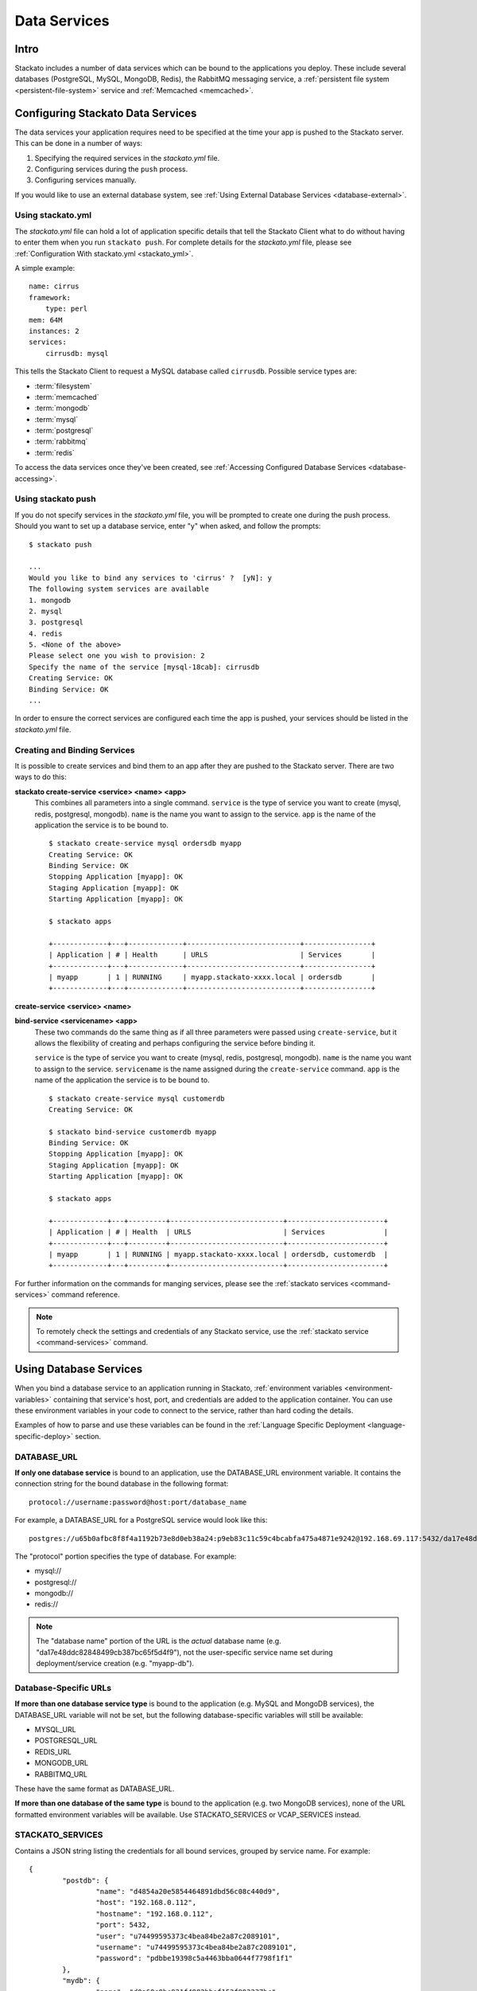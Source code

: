 .. _data-services:
.. index:: Data Services

Data Services
=================

Intro
-----

Stackato includes a number of data services which can be bound to the
applications you deploy. These include several databases (PostgreSQL,
MySQL, MongoDB, Redis), the RabbitMQ messaging service, a
:ref:`persistent file system <persistent-file-system>` service and
:ref:`Memcached <memcached>`.

Configuring Stackato Data Services
----------------------------------

The data services your application requires need to be specified at the time your
app is pushed to the Stackato server.  This can be done in a number of ways:  

#. Specifying the required services in the *stackato.yml* file.
#. Configuring services during the ``push`` process.
#. Configuring services manually.

If you would like to use an external database system, see 
:ref:`Using External Database Services <database-external>`.

Using stackato.yml
^^^^^^^^^^^^^^^^^^

The `stackato.yml` file can hold a lot of application specific details that tell the Stackato
Client what to do without having to enter them when you run ``stackato push``.  For complete
details for the `stackato.yml` file, please see :ref:`Configuration With stackato.yml <stackato_yml>`.

A simple example::

    name: cirrus
    framework:
        type: perl
    mem: 64M
    instances: 2
    services:
        cirrusdb: mysql

This tells the Stackato Client to request a MySQL database called ``cirrusdb``.  Possible service
types are:

* :term:`filesystem`
* :term:`memcached`
* :term:`mongodb`
* :term:`mysql`
* :term:`postgresql`
* :term:`rabbitmq`
* :term:`redis`

To access the data services once they've been created, see
:ref:`Accessing Configured Database Services <database-accessing>`.

Using stackato push
^^^^^^^^^^^^^^^^^^^

If you do not specify services in the `stackato.yml` file, you will be prompted to create one
during the push process.  Should you want to set up a database service, enter "y" when asked,
and follow the prompts::

	$ stackato push
	
	...
	Would you like to bind any services to 'cirrus' ?  [yN]: y
	The following system services are available
	1. mongodb            
	2. mysql              
	3. postgresql         
	4. redis              
	5. <None of the above>
	Please select one you wish to provision: 2
	Specify the name of the service [mysql-18cab]: cirrusdb
	Creating Service: OK
	Binding Service: OK
	...

In order to ensure the correct services are configured each time the app is
pushed, your services should be listed in the `stackato.yml` file.

Creating and Binding Services
^^^^^^^^^^^^^^^^^^^^^^^^^^^^^

It is possible to create services and bind them to an app after they are pushed to the Stackato 
server.  There are two ways to do this:

**stackato create-service <service> <name> <app>**
	This combines all parameters into a single command.  ``service`` is the type of service
	you want to create (mysql, redis, postgresql, mongodb).  ``name`` is the name you want to
	assign to the service. ``app`` is the name of the application the service is to be bound to.
	
	::
	
		$ stackato create-service mysql ordersdb myapp
		Creating Service: OK
		Binding Service: OK
		Stopping Application [myapp]: OK
		Staging Application [myapp]: OK                                               
		Starting Application [myapp]: OK

		$ stackato apps
		
		+-------------+---+-------------+---------------------------+----------------+
		| Application | # | Health      | URLS                      | Services       |
		+-------------+---+-------------+---------------------------+----------------+
		| myapp       | 1 | RUNNING     | myapp.stackato-xxxx.local | ordersdb       |
		+-------------+---+-------------+---------------------------+----------------+
		
		
**create-service <service> <name>**

**bind-service <servicename> <app>**
	These two commands do the same thing as if all three parameters were passed using
	``create-service``, but it allows the flexibility of creating and perhaps configuring the
	service before binding it.
	
	``service`` is the type of service you want to create (mysql, redis, postgresql, mongodb).  
	``name`` is the name you want to assign to the service. ``servicename`` is the name assigned
	during the ``create-service`` command.  ``app`` is the name of the application the service is 
	to be bound to.
	
	::
	
		$ stackato create-service mysql customerdb
		Creating Service: OK
		
		$ stackato bind-service customerdb myapp
		Binding Service: OK
		Stopping Application [myapp]: OK
		Staging Application [myapp]: OK                                               
		Starting Application [myapp]: OK

		$ stackato apps
		
		+-------------+---+---------+---------------------------+-----------------------+
		| Application | # | Health  | URLS                      | Services              |
		+-------------+---+---------+---------------------------+-----------------------+
		| myapp       | 1 | RUNNING | myapp.stackato-xxxx.local | ordersdb, customerdb  |
		+-------------+---+---------+---------------------------+-----------------------+
	
For further information on the commands for manging services, please see the 
:ref:`stackato services <command-services>` command reference.

.. note::

  To remotely check the settings and credentials of any Stackato
  service, use the :ref:`stackato service <command-services>` command.
  
.. _database-accessing:

Using Database Services
-----------------------

When you bind a database service to an application running in Stackato,
:ref:`environment variables <environment-variables>` containing that
service's host, port, and credentials are added to the application
container. You can use these environment variables in your code to
connect to the service, rather than hard coding the details.

Examples of how to parse and use these variables can be found in the
:ref:`Language Specific Deployment <language-specific-deploy>`
section.

.. _database-database-url:

DATABASE_URL
^^^^^^^^^^^^

**If only one database service** is bound to an application, use the
DATABASE_URL environment variable. It contains the connection string for
the bound database in the following format::
 
  protocol://username:password@host:port/database_name
  
For example, a DATABASE_URL for a PostgreSQL service would look like this::

  postgres://u65b0afbc8f8f4a1192b73e8d0eb38a24:p9eb83c11c59c4bcabfa475a4871e9242@192.168.69.117:5432/da17e48ddc82848499cb387bc65f5d4f9 

The "protocol" portion specifies the type of database. For example:

* mysql://
* postgresql://
* mongodb://
* redis://

.. note::
  The "database name" portion of the URL is the *actual* database name
  (e.g. "da17e48ddc82848499cb387bc65f5d4f9"), not the user-specific
  service name set during deployment/service creation (e.g. "myapp-db").

.. _database-specific-url:

Database-Specific URLs
^^^^^^^^^^^^^^^^^^^^^^

**If more than one database service type** is bound to the application
(e.g. MySQL and MongoDB services), the DATABASE_URL variable will not be
set, but the following database-specific variables will still be
available:

* MYSQL_URL
* POSTGRESQL_URL
* REDIS_URL
* MONGODB_URL
* RABBITMQ_URL

These have the same format as DATABASE_URL.

**If more than one database of the same type** is bound to the
application (e.g. two MongoDB services), none of the URL formatted
environment variables will be available. Use STACKATO_SERVICES or
VCAP_SERVICES instead.

.. _database-services-stackato-services:

STACKATO_SERVICES
^^^^^^^^^^^^^^^^^

Contains a JSON string listing the credentials for all bound services,
grouped by service name. For example::

	{
		"postdb": {
			"name": "d4854a20e5854464891dbd56c08c440d9",
			"host": "192.168.0.112",
			"hostname": "192.168.0.112",
			"port": 5432,
			"user": "u74499595373c4bea84be2a87c2089101",
			"username": "u74499595373c4bea84be2a87c2089101",
			"password": "pdbbe19398c5a4463bba0644f7798f1f1"
		},
		"mydb": {
			"name": "d0a60c0be931f4982bbef153f993237bc",
			"hostname": "192.168.0.112",
			"host": "192.168.0.112",
			"port": 3306,
			"user": "u93Mm8XmGXQ9R",
			"username": "u93Mm8XmGXQ9R",
			"password": "p8LwNeQXMrNzi"
		}
	}

.. _database-services-vcap-services:

VCAP_SERVICES
^^^^^^^^^^^^^

Contains a JSON string listing the credentials for all bound services,
grouped by service type. For example::

	{
		"mysql": [
			{
				"name": "mydb",
				"label": "mysql-5.5",
				"plan": "free",
				"tags": [
					"mysql",
					"mysql-5.5",
					"relational"
				],
				"credentials": {
					"name": "d0a60c0be931f4982bbef153f993237bc",
					"hostname": "192.168.0.112",
					"host": "192.168.0.112",
					"port": 3306,
					"user": "u93Mm8XmGXQ9R",
					"username": "u93Mm8XmGXQ9R",
					"password": "p8LwNeQXMrNzi"
				}
			}
		]
	}

This variable contains some additional meta-information, and can be used
for compatibility with Cloud Foundry.

.. note::
    
    VCAP_SERVICES variables in Stackato v2.2 and later use non-versioned
    service names The version number remains in 'label' key.

.. index:: 
	pair: Databases; External Databases
.. _database-external:

Using External Databases
------------------------

Applications running in Stackato can use external databases by
hard-coding the host and credentials, or by specifying the them in a
custom environment variable.

.. _migrating-db-connections:

Hard-coded Database Connections
-------------------------------

Applications which write database connection details during staging
rather than taking them from environment variables at run time, must be
re-staged (e.g. redeployed or updated) to pick up the new service
location and credentials. Restarting the application will not
automatically force restaging.

.. _database-accessing-services:

Accessing Database Services
---------------------------

You may need to connect to a database service directly for purposes of
initial database setup, modifying fields, running queries, or doing
backups. These operations can be done using the ``dbshell`` (preferred)
or ``tunnel`` commands. 

.. index:: dbshell

Using dbshell
^^^^^^^^^^^^^

The ``stackato dbshell`` command creates an SSH tunnel to database
services. To open an interactive shell to a service::

	$ stackato dbshell <application_name> <service_name>
	
The command will automatically open the appropriate database client for
the database you're connecting to, provided that client is installed on
the local system.

It is also available inside application containers, providing a quick
way to import data from dump files, or setting up schemas. For example,
to import data from file in an application directory, you could use a
hook in *stackato.yml* such as::

  hooks:
    post-staging:
      - dbshell < setup/sample-data.sql


.. _database-tunnel:

.. index:: tunnel

Using Tunnel
^^^^^^^^^^^^

The ``stackato tunnel`` command is an alternative method for accessing
database services. The command creates a small Ruby application which
proxies database requests over HTTP. This is the standard method for
database access in Cloud Foundry, but tends to be slower than using
``dbshell``:

To create or use a tunnel::

	$ stackato tunnel <servicename>

Depending on the service you are connecting to, a list of options will be provided.  Here is an
example of connecting to a MySQL service::

	$ stackato tunnel mydb
	
	Getting tunnel url: OK, at https://tunnel-xxxxx.stackato-xxxx.local
	Getting tunnel connection info: OK
	
	Service connection info: 
	+----------+-----------------------------------+
	| Key      | Value                             |
	+----------+-----------------------------------+
	| username | uT9efVVFCk                        |
	| password | pHFitpIU1z                        |
	| name     | d5eb2468f70ef4997b1514da1972      |
	+----------+-----------------------------------+
	
	1. none     
	2. mysql    
	3. mysqldump
	Which client would you like to start?

For simple command line access, select option **2. mysql**.

To get a dump of the entire database, select option **3. mysqldump**.  You will be prompted to enter
a path to where the dump will be saved to.

If you want to connect with a database viewer, or run multiple commands from the command line,
passing in SQL files, select option **1. none**.  This will set up a port for you to connect with
locally::
	
	1. none     
	2. mysql    
	3. mysqldump
	
	Which client would you like to start? **none**
	
	Starting tunnel to remarks on port 10000.
	Open another shell to run command-line clients or
	use a UI tool to connect using the displayed information.
	Press Ctrl-C to exit...
	
You how have all the information you need to access the data.  Notice the "Service connection info" 
box above that tells you your username, password, and the database name.

Open a new command line window.  You can connect to the MySQL database directly with::

	$ mysql --protocol=TCP --host=localhost --port=10000 --user=<user> --password=<password> <name>

	example:
	
	$ mysql --protocol=TCP --host=localhost --port=10000 --user=uT9efVVFCk --password=pHFitpIU1z d5eb2468f70ef4997b1514da1972

To import an SQL file, call the same command, and pipe in the file::

	$ mysql --protocol=TCP --host=localhost --port=10000 --user=<user> --password=<pass> <name> < mydatabase.sql

To pull a dump of all databases::

	$ mysqldump -A --protocol=TCP --port=10000 --host=localhost --user=<user> --password=<pass>


.. _bestpractices-pre-populating-database:

Pre-populating a database while pushing an app
^^^^^^^^^^^^^^^^^^^^^^^^^^^^^^^^^^^^^^^^^^^^^^

When a database needs to be populated with data the first time it is run, it can be done by the
use of a hook during the staging process.  This can be accomplished in two steps.

First, create a script file in the app's root directory that uses the same data source variables 
from STACKATO_SERVICES as the ones being used in the app.  This file will open a connection to the 
database, create tables, and insert records as necessary, as in this Perl example:

.. code-block:: perl

    use strict;
    use warnings;

    use DBI;
    use DBD::mysql;
    use JSON "decode_json";

    my $services = decode_json($ENV{STACKATO_SERVICES});
    my $credentials = $services->{mydb};

    my $dbh = DBI->connect("DBI:mysql:database=$credentials->{name};hostname=$credentials->{hostname};port=$credentials->{port};",
                           $credentials->{'user'}, $credentials->{'password'})
        or die "Unable to connect: $DBI::errstr\n";

    my $sql_init =
        'CREATE TABLE customers (
                        id INT(11) AUTO_INCREMENT PRIMARY KEY,
                        customername TEXT,
                        created DATETIME
                );
        ';
    $dbh->do($sql_init);

    $sql_init =
                'INSERT INTO customers
                        (customername, created)
                VALUES
                        ("John Doe", now()),
                        ("Sarah Smith", now());
        ';
    $dbh->do($sql_init);

    $dbh->disconnect;

Next, modify your *stackato.yml* file to make use of the ``post-staging`` hook which will execute
a command to run the script::
        
        name: customertracker
        services:
          mysql: customerdb     
        hooks:
          post-staging: perl preload.pl

With those changes, the data from your script will be executed after the staging process is 
complete but before the app starts to run.


.. _bestpractices-backing-up-mysql:

.. index:: MySQL Backup

Backing up a MySQL database
^^^^^^^^^^^^^^^^^^^^^^^^^^^

Using stackato run
~~~~~~~~~~~~~~~~~~

To export a MySQL database, use the ``stackato run`` command to remotely
execute the dbexport tool:

.. parsed-literal::

  $ stackato run [*application-name*] dbexport *service-name* > dumpfile.sql

This will run a ``dbexport`` of the named data service remotely and
direct the output to a local file. If run from a directory containing
the stackato.yml file, the application name may be omitted.

Using stackato tunnel
~~~~~~~~~~~~~~~~~~~~~

.. note::
  This method of database backup is available for compatibility with Cloud
  Foundry. It tends to be slower than using ``stackato run ...``.

To back up a MySQL database, use the :ref:`tunnel <database-tunnel>`
command to make a connection to the server and export the data using
``mysqldump``.

Use the ``tunnel`` command to access the service (in this example a MySQL database named ``customerdb``)::

	$ stackato tunnel customerdb
	
	Password: ********
	Getting tunnel url: OK, at https://tunnel-xxxxx.stackato-xxxx.local
	Getting tunnel connection info: OK
	
	Service connection info: 
	+----------+-----------------------------------+
	| Key      | Value                             |
	+----------+-----------------------------------+
	| username | uT9efVVFCk                        |
	| password | pHFitpIU1z                        |
	| name     | d5eb2468f70ef4997b1514da1972      |
	+----------+-----------------------------------+
	
	1. none     
	2. mysql    
	3. mysqldump
	Which client would you like to start?

Select option **3. mysqldump**.  You will be prompted to enter a path to where the dump will be saved.

See the :ref:`tunnel <database-tunnel>` command documentation for other ways of accessing a MySQL
database.  See :ref:`Importing a MySQL database <bestpractices-importing-mysql>` for details on
importing a file created by mysqldump into an existing MySQL database service.

.. _bestpractices-importing-mysql:

.. index:: MySQL Import

Importing a MySQL database
^^^^^^^^^^^^^^^^^^^^^^^^^^

Using stackato run
~~~~~~~~~~~~~~~~~~

To import a MySQL database, use the ``stackato dbshell`` command:

.. parsed-literal::

  $ stackato dbshell [application name] [service name] < dumpfile.sql
  
This command redirects the contents of a local database dump file to the
appropriate database client running in the application instance (i.e.
equivalent to ``stackato run dbshell ...``). If run from a directory
containing the *stackato.yml* file, the application and service names
may be omitted.

Using stackato tunnel
~~~~~~~~~~~~~~~~~~~~~

.. note::
  This method of database import is available for compatibility with Cloud
  Foundry. It tends to be slower than using ``stackato run ...``.
  
To import data from a ``mysqldump`` into an existing MySQL database service, use the ``tunnel`` command::

	$ stackato tunnel <servicename>
	
	Password: ********
	Getting tunnel url: OK, at https://tunnel-xxxxx.stackato-xxxx.local
	Getting tunnel connection info: OK
	
	Service connection info: 
	+----------+-----------------------------------+
	| Key      | Value                             |
	+----------+-----------------------------------+
	| username | uT9efVVFCk                        |
	| password | pHFitpIU1z                        |
	| name     | d5eb2468f70ef4997b1514da1972      |
	+----------+-----------------------------------+
	
	1. none     
	2. mysql    
	3. mysqldump
	Which client would you like to start?

Choose option **1. none** which will allow for command line access to the database.  A MySQL service
is configured on Port 10000, so open a new Terminal window to enter commands with.

Then, import an SQL file with the following command::

	$ mysql --protocol=TCP --host=localhost --port=10000 --user=<user> --password=<pass> <name> < mydatabase.sql

See the :ref:`tunnel <database-tunnel>` command documentation for other ways of accessing a MySQL
database.  See :ref:`Backing up a MySQL database <bestpractices-backing-up-mysql>` for details on
how to create a ``mysqldump`` backup that can then be imported into another database service.

.. index:: Database Version Changes

Database Version Changes
^^^^^^^^^^^^^^^^^^^^^^^^

The VCAP_SERVICES environment variable in Stackato does not include
version numbers in the service name string. This can cause problems when
migrating applications from Cloud Foundry v1 systems which reference
versioned database names in VCAP_SERVICES.

There are two application level fixes for this issue:

Method 1
~~~~~~~~

Update references to VCAP_SERVICES in the application code to exclude
version numbers. For example::

    MySQL:         'mysql-5.x' -> 'mysql'
    PostgreSQL:    'postgresql-x.x' -> 'postgresql'
    Redis:         'redis-2.x' -> 'redis'

Method 2
~~~~~~~~

Update the application code to use the DATABASE_URL environment
variable. See :ref:`database-accessing` for general information and the
following language-specific documentation:

* :ref:`Perl Data Services <perl-data-services>`
* :ref:`PHP Data Services <php-data-services>`
* :ref:`Python Data Services <python-data-services>`

The following changes to sample applications show this modification: 

* PERL: https://github.com/Stackato-Apps/bugzilla/commit/414804f3c02dab5104f048c013b8a3127e5268b2
* PYTHON: https://github.com/Stackato-Apps/django-gtd/commit/fdc7361086c5a1f9d2b10ee5e7af918e9f60b999
* PHP: https://github.com/Stackato-Apps/owncloud-core/commit/3bd87948f48910f27fa1e059e863bcf312cce5f3


.. index:: SQLite

SQLite
------

Applications can use an `SQLite database <http://www.sqlite.org/>`__ as
an alternative to Stackato database services. However, as the filesystem
of an application container is ephemeral (i.e. it is destroyed when an
application is stopped, restarted, or updated), you should always store
the SQLite file on a :ref:`Persistent File System
<persistent-file-system>` mount point to avoid losing data.

